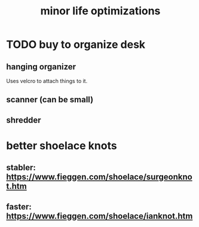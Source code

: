 #+title: minor life optimizations
* TODO buy to organize desk
** hanging organizer
   Uses velcro to attach things to it.
** scanner (can be small)
** shredder
* better shoelace knots
** stabler: https://www.fieggen.com/shoelace/surgeonknot.htm
** faster: https://www.fieggen.com/shoelace/ianknot.htm
